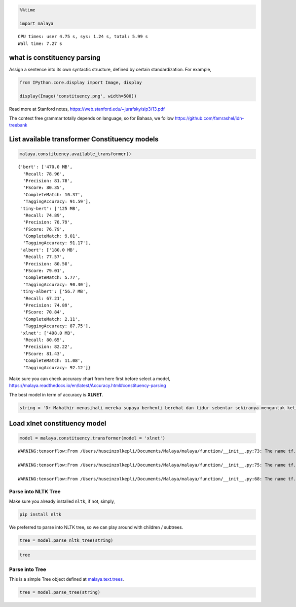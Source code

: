 .. code:: python

    %%time
    
    import malaya


.. parsed-literal::

    CPU times: user 4.75 s, sys: 1.24 s, total: 5.99 s
    Wall time: 7.27 s


what is constituency parsing
----------------------------

Assign a sentence into its own syntactic structure, defined by certain
standardization. For example,

.. code:: python

    from IPython.core.display import Image, display
    
    display(Image('constituency.png', width=500))



.. image:: load-constituency_files/load-constituency_2_0.png
   :width: 500px


Read more at Stanford notes,
https://web.stanford.edu/~jurafsky/slp3/13.pdf

The context free grammar totally depends on language, so for Bahasa, we
follow https://github.com/famrashel/idn-treebank

List available transformer Constituency models
----------------------------------------------

.. code:: python

    malaya.constituency.available_transformer()




.. parsed-literal::

    {'bert': ['470.0 MB',
      'Recall: 78.96',
      'Precision: 81.78',
      'FScore: 80.35',
      'CompleteMatch: 10.37',
      'TaggingAccuracy: 91.59'],
     'tiny-bert': ['125 MB',
      'Recall: 74.89',
      'Precision: 78.79',
      'FScore: 76.79',
      'CompleteMatch: 9.01',
      'TaggingAccuracy: 91.17'],
     'albert': ['180.0 MB',
      'Recall: 77.57',
      'Precision: 80.50',
      'FScore: 79.01',
      'CompleteMatch: 5.77',
      'TaggingAccuracy: 90.30'],
     'tiny-albert': ['56.7 MB',
      'Recall: 67.21',
      'Precision: 74.89',
      'FScore: 70.84',
      'CompleteMatch: 2.11',
      'TaggingAccuracy: 87.75'],
     'xlnet': ['498.0 MB',
      'Recall: 80.65',
      'Precision: 82.22',
      'FScore: 81.43',
      'CompleteMatch: 11.08',
      'TaggingAccuracy: 92.12']}



Make sure you can check accuracy chart from here first before select a
model,
https://malaya.readthedocs.io/en/latest/Accuracy.html#constituency-parsing

The best model in term of accuracy is **XLNET**.

.. code:: python

    string = 'Dr Mahathir menasihati mereka supaya berhenti berehat dan tidur sebentar sekiranya mengantuk ketika memandu.'

Load xlnet constituency model
-----------------------------

.. code:: python

    model = malaya.constituency.transformer(model = 'xlnet')


.. parsed-literal::

    WARNING:tensorflow:From /Users/huseinzolkepli/Documents/Malaya/malaya/function/__init__.py:73: The name tf.gfile.GFile is deprecated. Please use tf.io.gfile.GFile instead.
    
    WARNING:tensorflow:From /Users/huseinzolkepli/Documents/Malaya/malaya/function/__init__.py:75: The name tf.GraphDef is deprecated. Please use tf.compat.v1.GraphDef instead.
    
    WARNING:tensorflow:From /Users/huseinzolkepli/Documents/Malaya/malaya/function/__init__.py:68: The name tf.InteractiveSession is deprecated. Please use tf.compat.v1.InteractiveSession instead.
    


Parse into NLTK Tree
^^^^^^^^^^^^^^^^^^^^

Make sure you already installed ``nltk``, if not, simply,

.. code:: bash

   pip install nltk

We preferred to parse into NLTK tree, so we can play around with
children / subtrees.

.. code:: python

    tree = model.parse_nltk_tree(string)

.. code:: python

    tree




.. image:: load-constituency_files/load-constituency_12_0.png



Parse into Tree
^^^^^^^^^^^^^^^

This is a simple Tree object defined at
`malaya.text.trees <https://github.com/huseinzol05/Malaya/blob/master/malaya/text/trees.py>`__.

.. code:: python

    tree = model.parse_tree(string)
